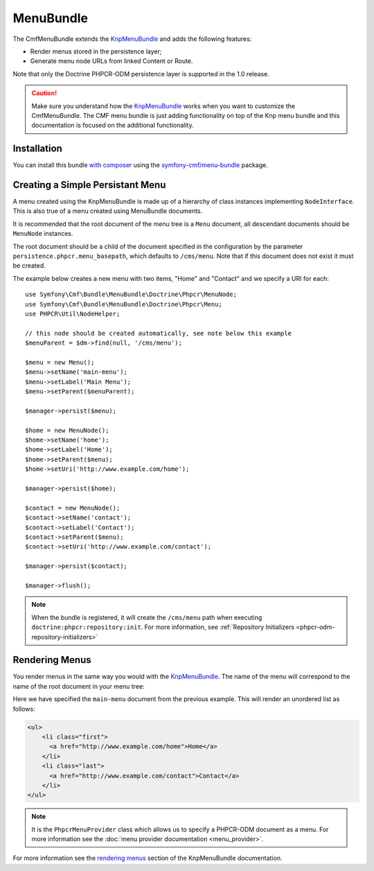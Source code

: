 ﻿.. index::
    single: Menu; Bundles
    single: MenuBundle

MenuBundle
==========

The CmfMenuBundle extends the `KnpMenuBundle`_ and adds the following
features:

* Render menus stored in the persistence layer;
* Generate menu node URLs from linked Content or Route.

Note that only the Doctrine PHPCR-ODM persistence layer is supported in the
1.0 release.

.. caution::

    Make sure you understand how the `KnpMenuBundle`_ works when you want to
    customize the CmfMenuBundle. The CMF menu bundle is just adding
    functionality on top of the Knp menu bundle and this documentation is
    focused on the additional functionality.

Installation
------------

You can install this bundle `with composer`_ using the
`symfony-cmf/menu-bundle`_ package.

Creating a Simple Persistant Menu
---------------------------------

A menu created using the KnpMenuBundle is made up of a hierarchy of class
instances implementing ``NodeInterface``. This is also true of a menu created
using MenuBundle documents.

It is recommended that the root document of the menu tree is a ``Menu``
document, all descendant documents should be ``MenuNode`` instances.

The root document should be a child of the document specified in the configuration
by the parameter ``persistence.phpcr.menu_basepath``, which defaults to ``/cms/menu``. Note
that if this document does not exist it must be created.

The example below creates a new menu with two items, "Home" and "Contact" and
we specify a URI for each::

    use Symfony\Cmf\Bundle\MenuBundle\Doctrine\Phpcr\MenuNode;
    use Symfony\Cmf\Bundle\MenuBundle\Doctrine\Phpcr\Menu;
    use PHPCR\Util\NodeHelper;

    // this node should be created automatically, see note below this example
    $menuParent = $dm->find(null, '/cms/menu');

    $menu = new Menu();
    $menu->setName('main-menu');
    $menu->setLabel('Main Menu');
    $menu->setParent($menuParent);

    $manager->persist($menu);

    $home = new MenuNode();
    $home->setName('home');
    $home->setLabel('Home');
    $home->setParent($menu);
    $home->setUri('http://www.example.com/home');

    $manager->persist($home);

    $contact = new MenuNode();
    $contact->setName('contact');
    $contact->setLabel('Contact');
    $contact->setParent($menu);
    $contact->setUri('http://www.example.com/contact');

    $manager->persist($contact);

    $manager->flush();

.. note::

    When the bundle is registered, it will create the ``/cms/menu`` path
    when executing ``doctrine:phpcr:repository:init``. For more information,
    see :ref:`Repository Initializers <phpcr-odm-repository-initializers>`

Rendering Menus
---------------

You render menus in the same way you would with the `KnpMenuBundle`_. The name
of the menu will correspond to the name of the root document in your menu
tree:

.. configuration-block::

    .. code-block:: jinja

        {{ knp_menu_render('main-menu') }}

    .. code-block:: php

        echo $view['knp_menu']->render('main-menu');

Here we have specified the ``main-menu`` document from the previous
example. This will render an unordered list as follows:

.. code-block:: html

    <ul>
        <li class="first">
          <a href="http://www.example.com/home">Home</a>
        </li>
        <li class="last">
          <a href="http://www.example.com/contact">Contact</a>
        </li>
    </ul>

.. note::

     It is the ``PhpcrMenuProvider`` class which allows us to specify a
     PHPCR-ODM document as a menu. For more information see the 
     :doc:`menu provider documentation <menu_provider>`.

For more information see the `rendering menus`_ section of the KnpMenuBundle documentation.

.. _`KnpMenu`: https://github.com/knplabs/KnpMenu
.. _`KnpMenuBundle`: https://github.com/knplabs/KnpMenuBundle

.. _`with composer`: http://getcomposer.org
.. _`rendering menus`: https://github.com/KnpLabs/KnpMenuBundle/blob/master/Resources/doc/index.md#rendering-menus
.. _`symfony-cmf/menu-bundle`: https://packagist.org/packages/symfony-cmf/menu-bundle
